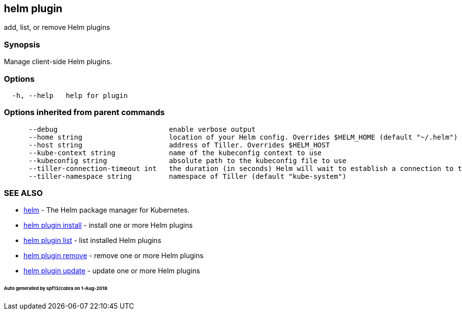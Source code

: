 == helm plugin

add, list, or remove Helm plugins

=== Synopsis

Manage client-side Helm plugins.

=== Options

[source]
----
  -h, --help   help for plugin
----

=== Options inherited from parent commands

[source]
----
      --debug                           enable verbose output
      --home string                     location of your Helm config. Overrides $HELM_HOME (default "~/.helm")
      --host string                     address of Tiller. Overrides $HELM_HOST
      --kube-context string             name of the kubeconfig context to use
      --kubeconfig string               absolute path to the kubeconfig file to use
      --tiller-connection-timeout int   the duration (in seconds) Helm will wait to establish a connection to tiller (default 300)
      --tiller-namespace string         namespace of Tiller (default "kube-system")
----

=== SEE ALSO

* link:helm.html[helm] - The Helm package manager for Kubernetes.
* link:helm_plugin_install.html[helm plugin install] - install one or more Helm plugins
* link:helm_plugin_list.html[helm plugin list] - list installed Helm plugins
* link:helm_plugin_remove.html[helm plugin remove] - remove one or more Helm plugins
* link:helm_plugin_update.html[helm plugin update] - update one or more Helm plugins

====== Auto generated by spf13/cobra on 1-Aug-2018